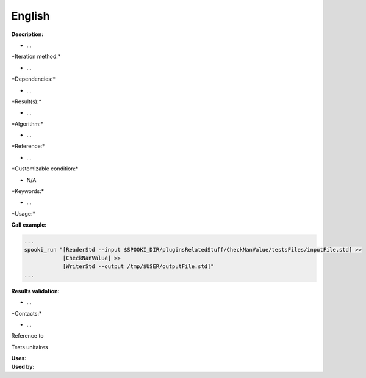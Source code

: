 English
-------

**Description:**

-  ...

\*Iteration method:\*

-  ...

\*Dependencies:\*

-  ...

\*Result(s):\*

-  ...

\*Algorithm:\*

-  ...

\*Reference:\*

-  ...

\*Customizable condition:\*

-  N/A

\*Keywords:\*

-  ...

\*Usage:\*

.. code:: example

.. code:: example

**Call example:**

.. code:: example

    ...
    spooki_run "[ReaderStd --input $SPOOKI_DIR/pluginsRelatedStuff/CheckNanValue/testsFiles/inputFile.std] >>
                [CheckNanValue] >>
                [WriterStd --output /tmp/$USER/outputFile.std]"
    ...

**Results validation:**

-  ...

\*Contacts:\*

-  ...

Reference to

Tests unitaires

| **Uses:**
| **Used by:**

 
